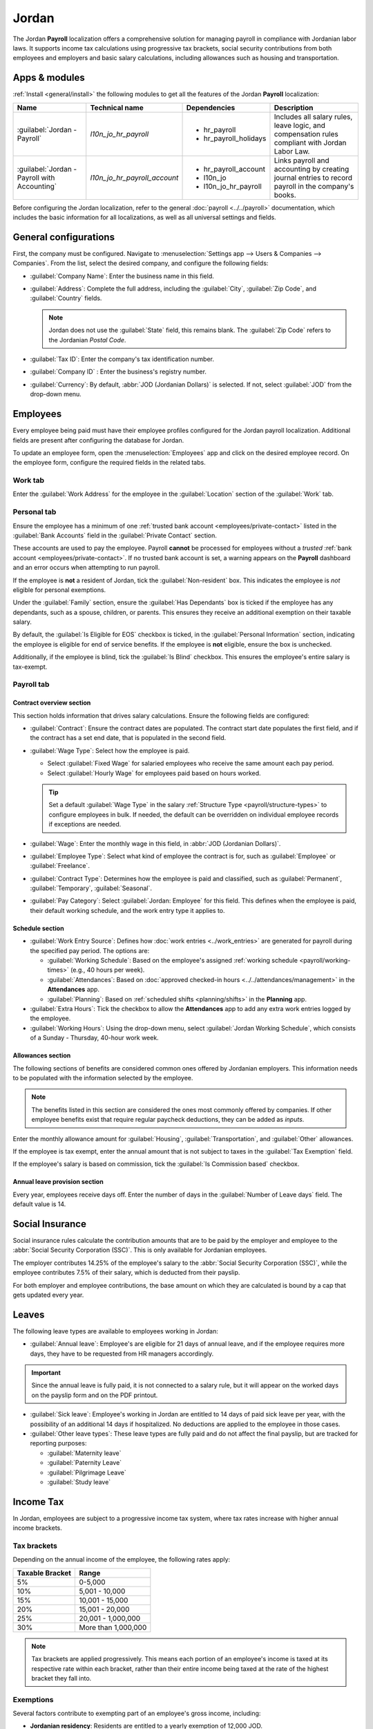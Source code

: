 ======
Jordan
======

The Jordan **Payroll** localization offers a comprehensive solution for managing payroll in
compliance with Jordanian labor laws. It supports income tax calculations using progressive tax
brackets, social security contributions from both employees and employers and basic salary
calculations, including allowances such as housing and transportation.

.. _payroll/jordan_apps:

Apps & modules
==============

:ref:`Install <general/install>` the following modules to get all the features of the Jordan
**Payroll** localization:

.. list-table::
   :header-rows: 1

   * - Name
     - Technical name
     - Dependencies
     - Description
   * - :guilabel:`Jordan - Payroll`
     - `l10n_jo_hr_payroll`
     - - hr_payroll
       - hr_payroll_holidays
     - Includes all salary rules, leave logic, and compensation rules compliant with Jordan Labor
       Law.
   * - :guilabel:`Jordan - Payroll with Accounting`
     - `l10n_jo_hr_payroll_account`
     - - hr_payroll_account
       - l10n_jo
       - l10n_jo_hr_payroll
     - Links payroll and accounting by creating journal entries to record payroll in the company's
       books.

Before configuring the Jordan localization, refer to the general :doc:`payroll <../../payroll>`
documentation, which includes the basic information for all localizations, as well as all universal
settings and fields.

.. seealso::
   :doc:`Jordan fiscal localization documentation <../../../finance/fiscal_localizations/jordan>`

General configurations
======================

First, the company must be configured. Navigate to :menuselection:`Settings app --> Users &
Companies --> Companies`. From the list, select the desired company, and configure the following
fields:

- :guilabel:`Company Name`: Enter the business name in this field.
- :guilabel:`Address`: Complete the full address, including the :guilabel:`City`, :guilabel:`Zip
  Code`, and :guilabel:`Country` fields.

  .. Note::
     Jordan does not use the :guilabel:`State` field, this remains blank. The :guilabel:`Zip Code`
     refers to the Jordanian `Postal Code`.

- :guilabel:`Tax ID`: Enter the company's tax identification number.
- :guilabel:`Company ID` : Enter the business's registry number.
- :guilabel:`Currency`: By default, :abbr:`JOD (Jordanian Dollars)` is selected. If not, select
  :guilabel:`JOD` from the drop-down menu.

Employees
=========

Every employee being paid must have their employee profiles configured for the Jordan payroll
localization. Additional fields are present after configuring the database for Jordan.

To update an employee form, open the :menuselection:`Employees` app and click on the desired
employee record. On the employee form, configure the required fields in the related tabs.

Work tab
--------

Enter the :guilabel:`Work Address` for the employee in the :guilabel:`Location` section of the
:guilabel:`Work` tab.

Personal tab
------------

Ensure the employee has a minimum of one :ref:`trusted bank account <employees/private-contact>`
listed in the :guilabel:`Bank Accounts` field in the :guilabel:`Private Contact` section.

These accounts are used to pay the employee. Payroll **cannot** be processed for employees without a
*trusted* :ref:`bank account <employees/private-contact>`. If no trusted bank account is set, a
warning appears on the **Payroll** dashboard and an error occurs when attempting to run payroll.

If the employee is **not** a resident of Jordan, tick the :guilabel:`Non-resident` box. This
indicates the employee is *not* eligible for personal exemptions.

Under the :guilabel:`Family` section, ensure the :guilabel:`Has Dependants` box is ticked if the
employee has any dependants, such as a spouse, children, or parents. This ensures they receive an
additional exemption on their taxable salary.

By default, the :guilabel:`Is Eligible for EOS` checkbox is ticked, in the :guilabel:`Personal
Information` section, indicating the employee is eligible for end of service benefits. If the
employee is **not** eligible, ensure the box is unchecked.

Additionally, if the employee is blind, tick the :guilabel:`Is Blind` checkbox. This ensures the
employee's entire salary is tax-exempt.

Payroll tab
-----------

Contract overview section
~~~~~~~~~~~~~~~~~~~~~~~~~

This section holds information that drives salary calculations. Ensure the following fields are
configured:

- :guilabel:`Contract`: Ensure the contract dates are populated. The contract start date populates
  the first field, and if the contract has a set end date, that is populated in the second field.
- :guilabel:`Wage Type`: Select how the employee is paid.

  - Select :guilabel:`Fixed Wage` for salaried employees who receive the same amount each pay
    period.
  - Select :guilabel:`Hourly Wage` for employees paid based on hours worked.

  .. tip::
     Set a default :guilabel:`Wage Type` in the salary :ref:`Structure Type
     <payroll/structure-types>` to configure employees in bulk. If needed, the default can be
     overridden on individual employee records if exceptions are needed.

- :guilabel:`Wage`: Enter the monthly wage in this field, in :abbr:`JOD (Jordanian Dollars)`.
- :guilabel:`Employee Type`: Select what kind of employee the contract is for, such as
  :guilabel:`Employee` or :guilabel:`Freelance`.
- :guilabel:`Contract Type`: Determines how the employee is paid and classified, such as
  :guilabel:`Permanent`, :guilabel:`Temporary`, :guilabel:`Seasonal`.
- :guilabel:`Pay Category`: Select :guilabel:`Jordan: Employee` for this field. This defines when
  the employee is paid, their default working schedule, and the work entry type it applies to.

.. image:: jordan/jo-payroll-overview.png
   :alt: The contract overview section of the employee form of the payroll tab.

Schedule section
~~~~~~~~~~~~~~~~

- :guilabel:`Work Entry Source`: Defines how :doc:`work entries <../work_entries>` are generated for
  payroll during the specified pay period. The options are:

  - :guilabel:`Working Schedule`: Based on the employee's assigned :ref:`working schedule
    <payroll/working-times>` (e.g., 40 hours per week).
  - :guilabel:`Attendances`: Based on :doc:`approved checked-in hours
    <../../attendances/management>` in the **Attendances** app.
  - :guilabel:`Planning`: Based on :ref:`scheduled shifts <planning/shifts>` in the **Planning**
    app.

- :guilabel:`Extra Hours`: Tick the checkbox to allow the **Attendances** app to add any extra work
  entries logged by the employee.
- :guilabel:`Working Hours`: Using the drop-down menu, select :guilabel:`Jordan Working Schedule`,
  which consists of a Sunday - Thursday, 40-hour work week.

Allowances section
~~~~~~~~~~~~~~~~~~

The following sections of benefits are considered common ones offered by Jordanian employers. This
information needs to be populated with the information selected by the employee.

.. note::
   The benefits listed in this section are considered the ones most commonly offered by companies.
   If other employee benefits exist that require regular paycheck deductions, they can be added as
   *inputs*.

Enter the monthly allowance amount for :guilabel:`Housing`, :guilabel:`Transportation`, and
:guilabel:`Other` allowances.

If the employee is tax exempt, enter the annual amount that is not subject to taxes in the
:guilabel:`Tax Exemption` field.

If the employee's salary is based on commission, tick the :guilabel:`Is Commission based` checkbox.

Annual leave provision section
~~~~~~~~~~~~~~~~~~~~~~~~~~~~~~

Every year, employees receive days off. Enter the number of days in the :guilabel:`Number of Leave
days` field. The default value is 14.

Social Insurance
================

Social insurance rules calculate the contribution amounts that are to be paid by the employer and
employee to the :abbr:`Social Security Corporation (SSC)`. This is only available for Jordanian
employees.

The employer contributes 14.25% of the employee's salary to the :abbr:`Social Security Corporation
(SSC)`, while the employee contributes 7.5% of their salary, which is deducted from their payslip.

For both employer and employee contributions, the base amount on which they are calculated is bound
by a cap that gets updated every year.

Leaves
======

The following leave types are available to employees working in Jordan:

- :guilabel:`Annual leave`: Employee's are eligible for 21 days of annual leave, and if the employee
  requires more days, they have to be requested from HR managers accordingly.

.. important::
   Since the annual leave is fully paid, it is not connected to a salary rule, but it will appear on
   the worked days on the payslip form and on the PDF printout.

- :guilabel:`Sick leave`: Employee's working in Jordan are entitled to 14 days of paid sick leave
  per year, with the possibility of an additional 14 days if hospitalized. No deductions are applied
  to the employee in those cases.

- :guilabel:`Other leave types`: These leave types are fully paid and do not affect the final
  payslip, but are tracked for reporting purposes:

  - :guilabel:`Maternity leave`
  - :guilabel:`Paternity Leave`
  - :guilabel:`Pilgrimage Leave`
  - :guilabel:`Study leave`

Income Tax
==========

In Jordan, employees are subject to a progressive income tax system, where tax rates increase with
higher annual income brackets.

Tax brackets
------------

Depending on the annual income of the employee, the following rates apply:

.. list-table::
   :header-rows: 1
   :stub-columns: 0

   * - Taxable Bracket
     - Range
   * - 5%
     - 0-5,000
   * - 10%
     - 5,001 - 10,000
   * - 15%
     - 10,001 - 15,000
   * - 20%
     - 15,001 - 20,000
   * - 25%
     - 20,001 - 1,000,000
   * - 30%
     - More than 1,000,000

.. note::
   Tax brackets are applied progressively. This means each portion of an employee's income is taxed
   at its respective rate within each bracket, rather than their entire income being taxed at the
   rate of the highest bracket they fall into.

Exemptions
----------

Several factors contribute to exempting part of an employee's gross income, including:

- **Jordanian residency**: Residents are entitled to a yearly exemption of 12,000 JOD.
- **Blindness**: Individuals who are blind are **fully** exempt from income tax.
- **Dependents**: An additional 12,000 JOD exemption per year for employees with dependents.

Overtime
========

Employees are entitled to additional pay for overtime worked, depending on when the overtime hours
are worked:

- On working days: Overtime is paid at 1.25 times the regular hourly wage.
- On rest days: Overtime is compensated at 1.5 times the regular hourly wage.

These percentages are recorded in the input parameters model.

.. note::
   The number of overtime hours is registered as other inputs directly on payslips.

Provisions
==========

Provisions are the amounts computed by the employer to account for the payments made to the employee
for :abbr:`end-of-service (EOS)` benefits or annual leaves. It is computed on a monthly basis.

- **End of service benefit provision**: This is computed by dividing the monthly gross salary by 12

  .. math::

     \frac{\text{Basic} + \text{Allowances}}{12}

- **Annual leave provision**: This is computed by dividing the gross salary by 30 to get the daily
  salary, then multiplying that by the number of leave days, and dividing the result by 12.

  .. math::

     \left(\frac{\text{Basic} + \text{Allowances}}{30}\right)
     \times
     \left(\frac{\text{Number of Leave Days}}{12}\right)

End of Service
==============

At the end of the employee's service, if they are eligible for end-of-service benefits, they should
receive the following two benefits:

- **Unused leaves compensation**: The Annual Leave Balance is shown on the employee's record. It is
  based on the annual leave type defined in the **Payroll** app settings and is calculated as the
  total remaining allocations for that specific leave type assigned to the employee.

  The balance represents the total remaining leave allocated to the employee but does not reflect
  the portion of leave days the employee has earned up to the current month.

  When calculating the benefit value, the deserved leave balance is determined based on the portion
  of the year worked. The benefit value is then calculated by multiplying this deserved balance by
  the employee's daily rate.

  .. example::
     If an employee is entitled to 14 leave days per year and has worked for 6 months, they deserve
     7 leave days so far. If their daily rate is 50 JOD, the benefit value is: 7 days × 50 JOD = 350
     JOD

  .. important::
     The flow mentioned above requires the allocation for the annual leave to be given fully upfront
     in the beginning of the year for that employee

- **End of Service Benefit**: The calculation begins by determining the total number of days the
  employee has worked at the company, starting from their joining date up to their last working day.

  The total service duration is calculated out of a 365-day year.

  The resulting period in years is then multiplied by the employee's gross salary, which includes
  the basic salary and the allowances defined in the payroll tab on the employee record.

  .. math::

   (\text{Basic} + \text{Allowances}) \times \left(\frac{\text{Number of Days}}{365}\right)

Payroll configuration
=====================

Several sections within the **Payroll** app installs a Salary Structure, Structure Type, Rules, and
Parameters specific to Jordan.

Salary structures & structure types
-----------------------------------

When the **l10n_jo_hr_payroll** module is :ref:`installed <payroll/jordan_apps>`, a new
:guilabel:`Salary Structure` gets installed, :guilabel:`Jordan: Monthly Pay`. This structure
includes one :guilabel:`Structure Type`, :guilabel:`Jordan: Employee`.

The :guilabel:`Salary Structure` contains all the individual :ref:`salary rules
<payroll/jordan_apps>` that informs the **Payroll** app how to calculate employee payslips.

.. image:: jordan/jo-structure-types.png
   :alt: The United States salary structure in the salary structures list.

.. _payroll/jordan_rules:

Salary rules
------------

To view the salary rules that inform the salary structure what to do, navigate to
:menuselection:`Payroll app --> Configuration --> Structures` and expand the :guilabel:`Jordan:
Employee` entry to reveal the :guilabel:`Jordan: Monthly Pay` structure type. Click
:guilabel:`Jordan: Monthly Pay` to view the detailed salary rules.

.. image:: jordan/jo-rules-top-half.png
   :alt: The top portion of the US salary rules.

Each rule defines how pay is calculated, taking into account factors such as allowances, deductions,
and taxes.

Rule parameters
---------------

Some calculations require specific rates associated with them, or wage caps. *Rules Parameters* are
capable of listing a value, either a percentage or a fixed amount, to reference in the salary rules.

.. example::
   The percentage rate for employee Social Security deductions is set in the `Jordan Social Security
   Employee Deduction Rate %` parameter.

Most rules pull information stored in the parameters module to get the rate of the rule (a
percentage) and the cap (a dollar amount).

To view rule parameters, navigate to :menuselection:`Payroll app --> Configuration --> Rule
Parameters`. Here, all rule parameters are displayed with their linked :guilabel:`Salary Rules`,
which can be accessed. Review the parameters associated with a rule by looking for the
:guilabel:`Name` of the rule, and make any edits as needed.

.. important::
   Odoo adds updated rule parameters for the current calendar year. It is **not** recommended to
   edit rule parameters **unless a national parameter has changed**, and is different from the rule
   parameters created by Odoo. Check with all national regulations *before* making any changes to
   rule parameters.

Run Jordan payroll
==================

Before running payroll, the payroll officer must validate employee :doc:`work entries
<../work_entries>` to confirm pay accuracy and catch errors. This includes checking that all time
off is approved and any overtime is appropriate.

Work entries sync based on the employee's :doc:`contract <../contracts>` configuration. Odoo pulls
from the assigned working schedule, attendance records, planning schedule, and approved time off.

Any :ref:`discrepencies or conflicts <payroll/conflicts>` must be resolved, then the work entries
can be :ref:`regenerated <payroll/regenerate-work-entries>`.

Once everything is correct, draft payslips can be :ref:`created individually <payroll/process>` or
in :doc:`batches <../batches>`, referred to in the **Payroll** app as *Pay Runs*.

.. image:: jordan/jo-work-entries.png
   :alt: The work entries for a pay run, with some time off entered in the work entries.

.. note::
   To cut down on the payroll officer's time, it is typical to process payslips in batches, either
   by wage type (fixed salary vs hourly), pay schedule (weekly, bi-weekly, monthly, etc.),
   department (direct cost vs. administration), or any other grouping that best suits the company.

The process of running payroll includes different actions that need to be executed to ensure that
the amount withheld from payroll taxes is correct, the amount that the employee receives as their
net salary is correct, and the computation of hours worked reflects the employee's actual hours
worked, among others.

When running a payroll batch, check that the period, company, and employees included are correct
*before* starting to analyze or validate the data.

Once the payslips are drafted, review them for accuracy. Check the :guilabel:`Worked Days & Inputs`
tab, and ensure the listed worked time is correct, as well as any other inputs. Add any missing
inputs, such as commissions, tips, reimbursements, that are missing.

Next, check the various totals (gross pay, employee taxes, benefits, employer taxes, net salaries),
then click :guilabel:`Compute Sheet` to update the salary calculations, if there were edits. If
everything is correct, click :guilabel:`Validate`.

.. image:: jordan/jo-check-payslips.png
   :alt: The worked days tab of a payslip.

Accounting check
----------------

The accounting process when running payroll has two components: :ref:`creating journal entries
<payroll/jo-journal>`, and :ref:`registering payments <payroll/jo-register>`.

.. _payroll/jo-journal:

Journal entry creation
~~~~~~~~~~~~~~~~~~~~~~

After payslips are confirmed and validated, journal entries are posted either individually, or in a
batch. The journal entry is created first as a draft.

.. important::
   It must be decided if journal entries are done individually or in batches *before* running
   payroll.

.. image:: jordan/jo-draft.png
   :alt: All payslips in a draft state.

Thirteen accounts from the Jordan :abbr:`CoA (Chart of Accounts)` are included with the Jordan
payroll localization:

- `500301 Basic Salary`: Tracks the basic wages paid to employees.
- `500302 Housing Allowance`: Captures housing allowance payments provided to employees.
- `500303 Transportation Allowance`: Captures transportation allowance payments to employees.
- `500308 Staff Other Allowances`: Covers employee allowances that do not fit any other available
  categories.
- `500310 Salary Deductions`: Reflects deductions applied to employee salaries (e.g., advances,
  fines, statutory deductions).
- `500305 Leave Salary`: Records salaries actually paid to employees while on paid leave.
- `201022 Social Security Payable`: Holds both employee and employer amounts payable for social
  insurance contributions.
- `200502 Leave Days Provision`: Accrues the cost of paid leave; the balance is reduced when leave
  is taken, and any leave not taken may be paid out when the employee leaves the company.
- `200503 End of Service Provision`: Accumulates the end-of-service benefit monthly, so the amount
  can be paid (partially or fully) when the employee leaves, per service length and reason.
- `200101 Payables`: Shows amounts payable to employees as salaries (unpaid salary liability at
  period end).
- `500202 End of Service Indemnity`: Captures company expenses set aside to fund end-of-service
  benefits (expense-side counterpart to the provision).
- `200307 Employee Income Tax`: Accumulates the income tax amount withheld from the employee's
  salary.
- `500311 Social Security Expenses`: Captures The total expense amount from payments to the social
  insurance authority.

.. note:: The :abbr:`CoA (Chart of Accounts)` configuration is done by default when installing the
   Jordan payroll localization. The account codes and names can be edited to suit the company's
   needs.

If everything seems correct on the journal entry draft, post the journal entries.

.. image:: jordan/jo-done.png
   :alt: Journal entries posted.

.. _payroll/jo-register:

Register Payments
-----------------

After the :ref:`journal entries <payroll/journal>` are validated, Odoo can generate payments.

Payments can be :guilabel:`Grouped by Partner` if there is a partner associated with a salary rule.

.. image:: jordan/jo-paid.png
   :alt: Payslips with a status of paid.

Close Payroll
-------------

If there are no errors, payroll is completed for the pay period.

Reports
=======

No additional payroll reports unique to the Jordan payroll localization exist. All reports are the
standard preconfigured reports included with the **Payroll** app.
